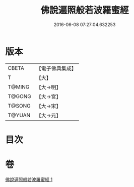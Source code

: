 #+TITLE: 佛說遍照般若波羅蜜經 
#+DATE: 2016-06-08 07:27:04.632253

* 版本
 |     CBETA|【電子佛典集成】|
 |         T|【大】     |
 |    T@MING|【大→明】   |
 |    T@GONG|【大→宮】   |
 |    T@SONG|【大→宋】   |
 |    T@YUAN|【大→元】   |

* 目次

* 卷
[[file:KR6c0119_001.txt][佛說遍照般若波羅蜜經 1]]

